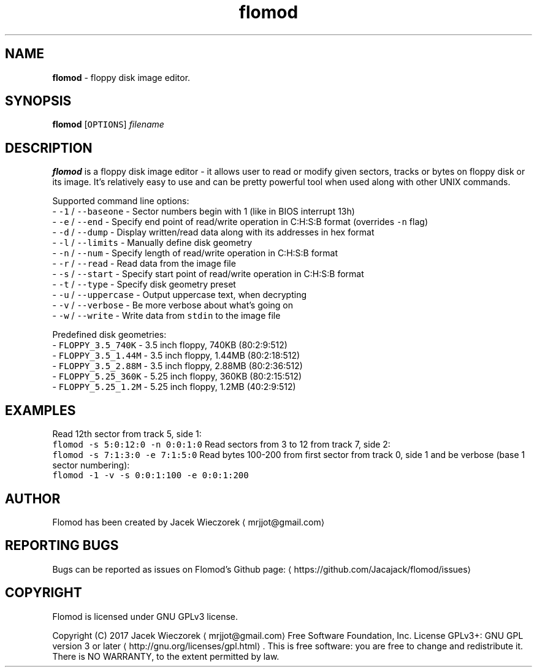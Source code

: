 .TH flomod 1 "27 June 2017" "v0.5"
.SH NAME
.PP
\fBflomod\fP \- floppy disk image editor.
.SH SYNOPSIS
.PP
\fBflomod\fP [\fB\fCOPTIONS\fR] \fIfilename\fP
.SH DESCRIPTION
.PP
\fBflomod\fP is a floppy disk image editor \- it allows user to read or modify given sectors, tracks or bytes on floppy disk or its image.
It's relatively easy to use and can be pretty powerful tool when used along with other UNIX commands.
.PP
Supported command line options:
 \- \fB\fC\-1\fR / \fB\fC\-\-baseone\fR \- Sector numbers begin with 1 (like in BIOS interrupt 13h)
 \- \fB\fC\-e\fR / \fB\fC\-\-end\fR \- Specify end point of read/write operation in C:H:S:B format (overrides \fB\fC\-n\fR flag)
 \- \fB\fC\-d\fR / \fB\fC\-\-dump\fR \- Display written/read data along with its addresses in hex format
 \- \fB\fC\-l\fR / \fB\fC\-\-limits\fR \- Manually define disk geometry
 \- \fB\fC\-n\fR / \fB\fC\-\-num\fR \- Specify length of read/write operation in C:H:S:B format
 \- \fB\fC\-r\fR / \fB\fC\-\-read\fR \- Read data from the image file
 \- \fB\fC\-s\fR / \fB\fC\-\-start\fR \- Specify start point of read/write operation in C:H:S:B format
 \- \fB\fC\-t\fR / \fB\fC\-\-type\fR \- Specify disk geometry preset
 \- \fB\fC\-u\fR / \fB\fC\-\-uppercase\fR \- Output uppercase text, when decrypting
 \- \fB\fC\-v\fR / \fB\fC\-\-verbose\fR \- Be more verbose about what's going on
 \- \fB\fC\-w\fR / \fB\fC\-\-write\fR \- Write data from \fB\fCstdin\fR to the image file
.PP
Predefined disk geometries:
 \- \fB\fCFLOPPY_3.5_740K\fR \- 3.5 inch floppy, 740KB (80:2:9:512)
 \- \fB\fCFLOPPY_3.5_1.44M\fR \- 3.5 inch floppy, 1.44MB (80:2:18:512)
 \- \fB\fCFLOPPY_3.5_2.88M\fR \- 3.5 inch floppy, 2.88MB (80:2:36:512)
 \- \fB\fCFLOPPY_5.25_360K\fR \- 5.25 inch floppy, 360KB (80:2:15:512)
 \- \fB\fCFLOPPY_5.25_1.2M\fR \- 5.25 inch floppy, 1.2MB (40:2:9:512)
.SH EXAMPLES
.PP
Read 12th sector from track 5, side 1:
    \fB\fCflomod \-s 5:0:12:0 \-n 0:0:1:0\fR
Read sectors from 3 to 12 from track 7, side 2:
    \fB\fCflomod \-s 7:1:3:0 \-e 7:1:5:0\fR
Read bytes 100\-200 from first sector from track 0, side 1 and be verbose (base 1 sector numbering):
    \fB\fCflomod \-1 \-v \-s 0:0:1:100 \-e 0:0:1:200\fR
.SH AUTHOR
.PP
Flomod has been created by Jacek Wieczorek \[la]mrjjot@gmail.com\[ra]
.SH REPORTING BUGS
.PP
Bugs can be reported as issues on Flomod's Github page: \[la]https://github.com/Jacajack/flomod/issues\[ra]
.SH COPYRIGHT
.PP
Flomod is licensed under GNU GPLv3 license.
.PP
Copyright (C) 2017 Jacek Wieczorek \[la]mrjjot@gmail.com\[ra]
Free Software Foundation, Inc.  License GPLv3+: GNU
GPL version 3 or later \[la]http://gnu.org/licenses/gpl.html\[ra]\&.
This is free software: you are free  to  change  and  redistribute  it.
There is NO WARRANTY, to the extent permitted by law.
